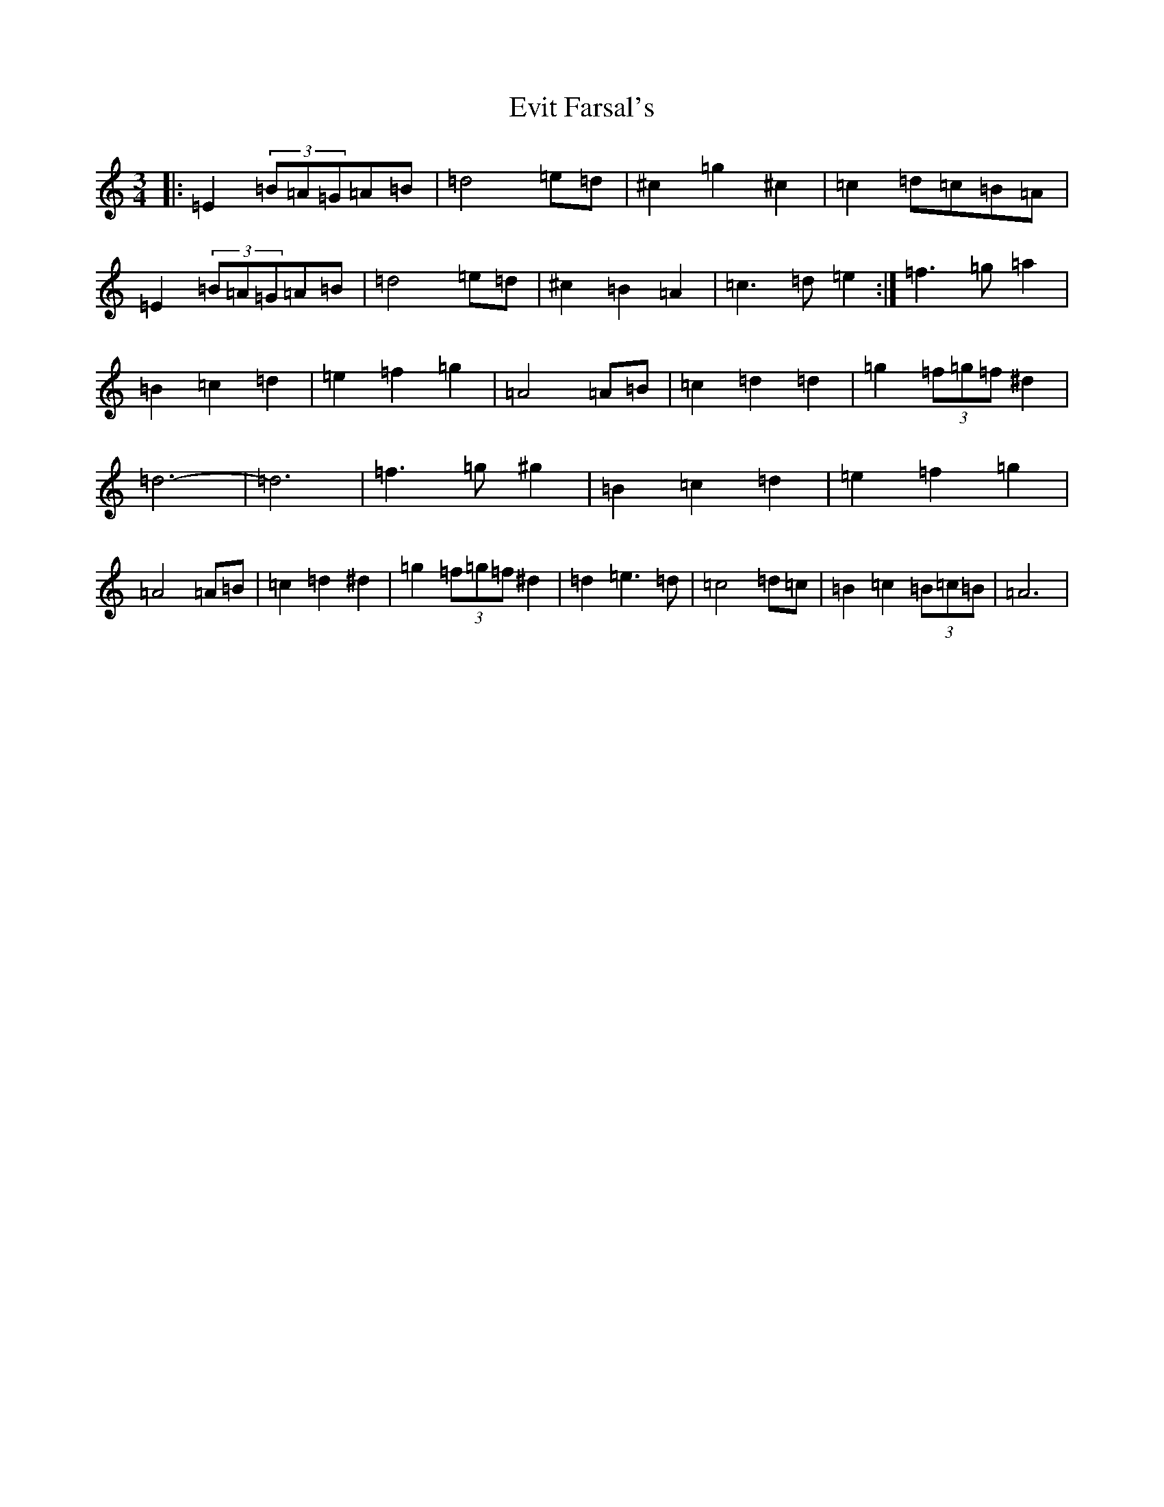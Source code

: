 X: 6266
T: Evit Farsal's
S: https://thesession.org/tunes/7185#setting7185
Z: C Major
R: waltz
M:3/4
L:1/8
K: C Major
|:=E2(3=B=A=G=A=B|=d4=e=d|^c2=g2^c2|=c2=d=c=B=A|=E2(3=B=A=G=A=B|=d4=e=d|^c2=B2=A2|=c3=d=e2:|=f3=g=a2|=B2=c2=d2|=e2=f2=g2|=A4=A=B|=c2=d2=d2|=g2(3=f=g=f^d2|=d6-|=d6|=f3=g^g2|=B2=c2=d2|=e2=f2=g2|=A4=A=B|=c2=d2^d2|=g2(3=f=g=f^d2|=d2=e3=d|=c4=d=c|=B2=c2(3=B=c=B|=A6|